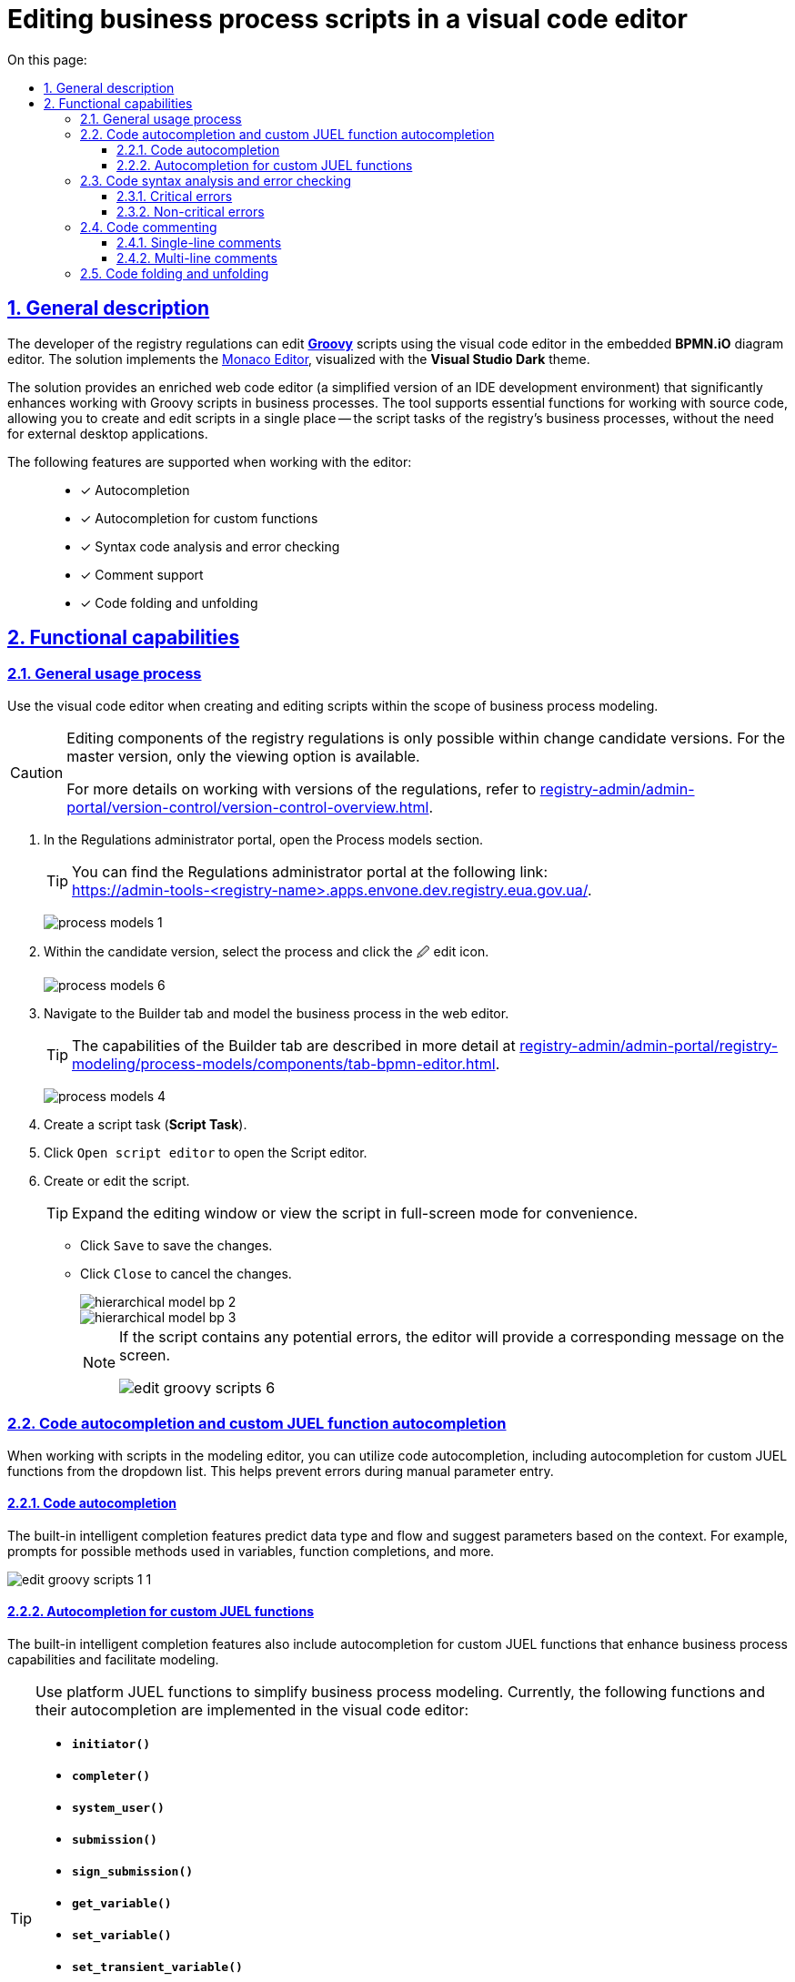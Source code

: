 :toc-title: On this page:
:toc: auto
:toclevels: 5
:experimental:
:sectnums:
:sectnumlevels: 5
:sectanchors:
:sectlinks:
:partnums:

//= Редагування скриптів бізнес-процесів у візуальному редакторі коду
= Editing business process scripts in a visual code editor

//== Загальний опис
== General description

//Розробник регламенту реєстру може у вбудованому редакторі діаграм *BPMN.iO* редагувати https://uk.wikipedia.org/wiki/Groovy[*Groovy*]-скрипти через візуальний редактор коду. Для цього імплементовано рішення https://microsoft.github.io/monaco-editor/[Monaco Editor], візуалізоване темою *Visual Studio Dark*.
The developer of the registry regulations can edit https://uk.wikipedia.org/wiki/Groovy[*Groovy*] scripts using the visual code editor in the embedded *BPMN.iO* diagram editor. The solution implements the https://microsoft.github.io/monaco-editor/[Monaco Editor], visualized with the *Visual Studio Dark* theme.

//Рішення є збагаченим вебредактором коду (спрощеною версією середовищ розробки IDE), яке дозволяє набагато ефективніше працювати із Groovy-скриптами у бізнес-процесах. Інструмент підтримує основні функції при роботі з вихідним кодом, дозволяючи створювати та редагувати скрипти в єдиному місці -- скрипт-задачах бізнес-процесів регламенту, не виходячи за межі середовища для використання сторонніх настільних додатків.
The solution provides an enriched web code editor (a simplified version of an IDE development environment) that significantly enhances working with Groovy scripts in business processes. The tool supports essential functions for working with source code, allowing you to create and edit scripts in a single place -- the script tasks of the registry's business processes, without the need for external desktop applications.

//Підтримуються наступні функції при роботі з редактором: ::
The following features are supported when working with the editor: ::

//* [*] Автодоповнення
//* [*] Автодоповнення для кастомних функцій
//* [*] Синтаксичний аналіз коду та перевірка помилок
//* [*] Підтримка коментарів
//* [*] Згортання та розгортання блоку з кодом
* [*] Autocompletion
* [*] Autocompletion for custom functions
* [*] Syntax code analysis and error checking
* [*] Comment support
* [*] Code folding and unfolding

//== Функціональні можливості
== Functional capabilities

//=== Загальний процес використання
=== General usage process

//Використовуйте візуальний редактор коду при створенні та редагуванні скриптів у рамках моделювання бізнес-процесів.
Use the visual code editor when creating and editing scripts within the scope of business process modeling.

[CAUTION]
====
//Редагування складових регламенту реєстру можливе лише в рамках версій-кандидатів на внесення змін. Для майстер-версії доступна лише опція перегляду.
Editing components of the registry regulations is only possible within change candidate versions. For the master version, only the viewing option is available.

//Детальніше про особливості роботи з версіями регламенту дивіться на сторінці
For more details on working with versions of the regulations, refer to
xref:registry-admin/admin-portal/version-control/version-control-overview.adoc[].
====

//. У [.underline]#Кабінеті адміністратора регламентів# відкрийте розділ [.underline]#Моделі процесів#.
. In the [.underline]#Regulations administrator portal#, open the [.underline]#Process models# section.
+

[TIP]
//Портал адміністратора ви можете знайти за посиланням: +
//https://admin-tools-<назва-реєстру>.apps.envone.dev.registry.eua.gov.ua/.
You can find the Regulations administrator portal at the following link: +
https://admin-tools-<registry-name>.apps.envone.dev.registry.eua.gov.ua/.
+
image:registry-develop:registry-admin/admin-portal/process-models/process-models-1.png[]
+
//. В рамках версії-кандидата оберіть процес і натисніть [.underline]#&#128393; іконку редагування#.
. Within the candidate version, select the process and click the [.underline]#&#128393; edit icon#.
+
image:registry-develop:registry-admin/admin-portal/process-models/process-models-6.png[]
+
//. Перейдіть на вкладку [.underline]#Конструктор# та змоделюйте бізнес-процес у вебредакторі.
. Navigate to the [.underline]#Builder# tab and model the business process in the web editor.
+
//TIP: Можливості вкладки [.underline]#Конструктор# більш детально описані на сторінці
TIP: The capabilities of the [.underline]#Builder# tab are described in more detail at
xref:registry-admin/admin-portal/registry-modeling/process-models/components/tab-bpmn-editor.adoc[].
+
image:registry-develop:registry-admin/admin-portal/process-models/process-models-4.png[]
+
//. Створіть скрипт-задачу (*Script Task*).
. Create a script task (*Script Task*).
//. Натисніть kbd:[*Open script editor*], щоб відкрити [.underline]#Редактор скриптів#.
. Click kbd:[Open script editor] to open the [.underline]#Script editor#.
+
//. Створіть або відредагуйте скрипт.
. Create or edit the script.
+
//TIP: Розгорніть вікно редагування, або перегляду скрипту у повноекранному режимі для зручності.
TIP: Expand the editing window or view the script in full-screen mode for convenience.
+
//* Натисніть kbd:[Зберегти], щоб зберегти зміни.
* Click kbd:[Save] to save the changes.
//* Натисніть kbd:[Закрити], щоб скасувати зміни.
* Click kbd:[Close] to cancel the changes.
+
image::registry-admin/hierarchical-model/hierarchical-model-bp-2.png[]
+
image::registry-admin/hierarchical-model/hierarchical-model-bp-3.png[]
+
[NOTE]
====
//Якщо скрипт міститиме ймовірні помилки, редактор попередить про це через відповідне повідомлення на екрані.
If the script contains any potential errors, the editor will provide a corresponding message on the screen.

image:registry-admin/admin-portal/process-models/edit-groovy-scripts/edit-groovy-scripts-6.png[]

====

//=== Автодоповнення коду та кастомних JUEL-функцій
=== Code autocompletion and custom JUEL function autocompletion

//При роботі зі скриптами у редакторі моделювальник може використовувати [.underline]#автодоповнення коду#, зокрема [.underline]#автодоповнення кастомних JUEL-функцій# з випадного списку. Це дозволить уникати помилок при ручному введенні параметрів.
When working with scripts in the modeling editor, you can utilize [.underline]#code autocompletion#, including [.underline]#autocompletion for custom JUEL functions# from the dropdown list. This helps prevent errors during manual parameter entry.

//==== Автодоповнення коду
==== Code autocompletion

//Вбудовані можливості інтелектуального завершення передбачають тип і потік даних і пропонують параметри, що відповідають контексту. Наприклад, підказки щодо можливих методів, які використовуються у змінних, доповнення функцій тощо.
The built-in intelligent completion features predict data type and flow and suggest parameters based on the context. For example, prompts for possible methods used in variables, function completions, and more.

image:registry-admin/admin-portal/process-models/edit-groovy-scripts/edit-groovy-scripts-1-1.png[]

//==== Автодоповнення кастомних JUEL-функцій
==== Autocompletion for custom JUEL functions

//Вбудовані можливості інтелектуального завершення передбачають автодоповнення власних JUEL-функцій, які розширюють можливості бізнес-процесів та полегшують моделювання.
The built-in intelligent completion features also include autocompletion for custom JUEL functions that enhance business process capabilities and facilitate modeling.

[TIP]
====
//Використовуйте платформні JUEL-функції для спрощення моделювання бізнес-процесів. Наразі імплементовано такі функції та їх автодоповнення у візуальному редакторі коду:
Use platform JUEL functions to simplify business process modeling. Currently, the following functions and their autocompletion are implemented in the visual code editor:

* *`initiator()`*
* *`completer()`*
* *`system_user()`*
* *`submission()`*
* *`sign_submission()`*
* *`get_variable()`*
* *`set_variable()`*
* *`set_transient_variable()`*
* *`process_caller()`*
* *`message_payload()`*
* *`save_digital_document_from_url()`*
* *`get_trembita_auth_token()`*.

//Детальніше про використання JUEL-функцій ви можете переглянути на сторінці
For more information on using JUEL functions, please refer to
xref:bp-modeling/bp/modeling-facilitation/modelling-with-juel-functions.adoc[].
====

image:registry-admin/admin-portal/process-models/edit-groovy-scripts/edit-groovy-scripts-1-2.png[]

image:registry-admin/admin-portal/process-models/edit-groovy-scripts/edit-groovy-scripts-1-3.png[]

//=== Синтаксичний аналіз коду та перевірка помилок
=== Code syntax analysis and error checking

//Редактор підтримує синтаксиний аналіз коду та пояснення для деталізації помилок.
The editor supports code syntax analysis and provides explanations to detail errors.

//При наведенні на певні елементи, наприклад, на змінну, що використовується у скрипті, редактор підкаже, до якого пакету та класу вона відновиться.
When hovering over specific elements, such as a variable used in the script, the editor suggests the package and class it refers to.

image:registry-admin/admin-portal/process-models/edit-groovy-scripts/edit-groovy-scripts-1.png[]

//==== Критичні помилки
==== Critical errors

//Якщо код містить критичну помилку, допущену моделювальником, редактор підсвітить червоним кольором, де саме у скрипті виявлено помилку, та виведе відповідне пояснення на екран.
If the code contains a critical error made by the modeler, the editor highlights the error in red within the script and displays a corresponding explanation on the screen.

image:registry-admin/admin-portal/process-models/edit-groovy-scripts/edit-groovy-scripts-2.png[]

image:registry-admin/admin-portal/process-models/edit-groovy-scripts/edit-groovy-scripts-3.png[]

//==== Не критичні помилки
==== Non-critical errors

//Якщо код містить НЕ критичну помилку, допущену моделювальником, при наведенні курсора редактор підсвітить жовтим кольором, де саме у скрипті виявлено помилку, та виведе відповідне пояснення на екран.
If the code contains a non-critical error made by the modeler, when hovering over the cursor, the editor highlights the error in yellow within the script and displays a corresponding explanation on the screen.

image:registry-admin/admin-portal/process-models/edit-groovy-scripts/edit-groovy-scripts-4.png[]

image:registry-admin/admin-portal/process-models/edit-groovy-scripts/edit-groovy-scripts-5.png[]

//=== Коментування коду
=== Code commenting

//Вбудований редактор скриптів дозволяє вносити коментарі до коду. Коментарі надають [.underline]#зрозуміле для розробника пояснення, або анотацію у вихідному коді# скрипту/програми. Вони додаються з метою зробити вихідний код легшим для розуміння людьми, й ігноруються компіляторами та інтерпретаторами. Тобто ви можете таким чином "приховати" від виконання частину програми, або певний рядок тощо.
The built-in script editor allows you to add comments to the code. Comments provide clear explanations or annotations in the source code of the script/program. They are added to make the source code easier to understand for humans and are ignored by compilers and interpreters. This means you can "hide" parts of the program or specific lines from execution.

//Використовуйте [.underline]#однорядкові#, або [.underline]#багаторядкові# коментарі.
Use [.underline]#single-line# or [.underline]#multi-line# comments.

//==== Однорядкові коментарі
==== Single-line comments

//Однорядкові коментарі починаються з *`//`* (подвійна коса риска) і можуть використовуватися у будь-якому місці рядка. Символи після *`//`* і до кінця рядка вважаються частиною коментаря.
Single-line comments start with `//` (double forward slash) and can be used anywhere within a line. Characters after `//` until the end of the line are considered part of the comment.

image:registry-admin/admin-portal/process-models/edit-groovy-scripts/edit-groovy-scripts-7.png[]

//==== Багаторядкові коментарі
==== Multi-line comments

//Багаторядковий коментар починається з +++<b><code>/*</code></b>+++ (_одинарна коса риска та зірочка_) і може бути використаний у будь-якому місці рядка. Символи після +++<b><code>/*</code></b>+++ вважатимуться частиною коментаря, включаючи символи нового рядка, до першого +++<b><code>*/</code></b>+++ (_зірочка та одинарна коса риска_), який закриває коментар. Таким чином, багаторядкові коментарі можна розмістити в кінці, або навіть усередині висловлювання тощо.
Multi-line comments start with +++<b><code>/*</code></b>+++ (_forward slash followed by an asterisk_) and can be used anywhere within a line. Characters after +++<b><code>/*</code></b>+++ are considered part of the comment, including newline characters, until the first +++<b><code>*/</code></b>+++ (_asterisk followed by a forward slash_) that closes the comment. Therefore, multi-line comments can be placed at the end or even within an expression, and so on.

image:registry-admin/admin-portal/process-models/edit-groovy-scripts/edit-groovy-scripts-8.png[]


//=== Згортання та розгортання блоків коду
=== Code folding and unfolding

//Використовуйте функції згортання та розгортання блоків з кодом. Це дозволить зробити ваш код більш читабельним та сховати, або, навпаки, розкрити деталі певного блоку за потреби.
Use code folding and unfolding functions to make your code more readable and hide or reveal details of specific blocks as needed.

//Ви можете організовувати блокову структуру, використовуючи зарезервовані висловлювання, як-то `def`, `for`, `if`, `else` тощо.
You can organize block structure using reserved statements such as `def`, `for`, `if`, `else`, and so on.

//Якщо навести курсор навпроти певного висловлювання (відкритого блоку), з'явиться перемикач, який дозволить вам його згорнути.
When hovering the cursor next to a specific statement (an open block), a switch will appear allowing you to fold it.

//Перемикачі для розгортання видимі завжди. Просто натисніть на такий, щоб показати деталі у блоці з кодом.
Unfolding switches are always visible. Simply click on one to show the details in the code block.

image:registry-admin/admin-portal/process-models/edit-groovy-scripts/edit-groovy-scripts-9.png[]



